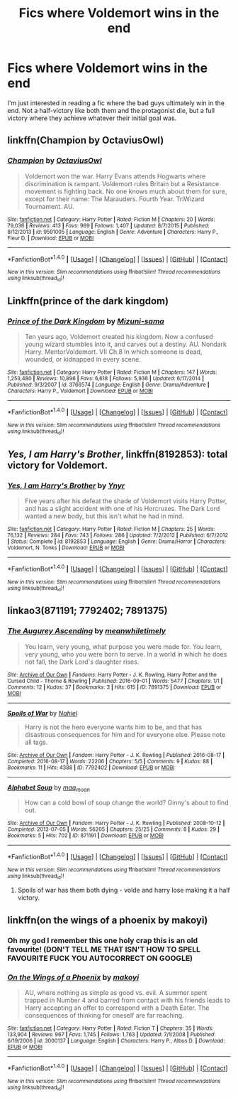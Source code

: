 #+TITLE: Fics where Voldemort wins in the end

* Fics where Voldemort wins in the end
:PROPERTIES:
:Author: ILoveToph4Eva
:Score: 12
:DateUnix: 1480857867.0
:DateShort: 2016-Dec-04
:FlairText: Request
:END:
I'm just interested in reading a fic where the bad guys ultimately win in the end. Not a half-victory like both them and the protagonist die, but a full victory where they achieve whatever their initial goal was.


** linkffn(Champion by OctaviusOwl)
:PROPERTIES:
:Author: Ch1pp
:Score: 3
:DateUnix: 1480865821.0
:DateShort: 2016-Dec-04
:END:

*** [[http://www.fanfiction.net/s/9591005/1/][*/Champion/*]] by [[https://www.fanfiction.net/u/1349264/OctaviusOwl][/OctaviusOwl/]]

#+begin_quote
  Voldemort won the war. Harry Evans attends Hogwarts where discrimination is rampant. Voldemort rules Britain but a Resistance movement is fighting back. No one knows much about them for sure, except for their name: The Marauders. Fourth Year. TriWizard Tournament. AU.
#+end_quote

^{/Site/: [[http://www.fanfiction.net/][fanfiction.net]] *|* /Category/: Harry Potter *|* /Rated/: Fiction M *|* /Chapters/: 20 *|* /Words/: 79,036 *|* /Reviews/: 413 *|* /Favs/: 969 *|* /Follows/: 1,407 *|* /Updated/: 8/7/2015 *|* /Published/: 8/12/2013 *|* /id/: 9591005 *|* /Language/: English *|* /Genre/: Adventure *|* /Characters/: Harry P., Fleur D. *|* /Download/: [[http://www.ff2ebook.com/old/ffn-bot/index.php?id=9591005&source=ff&filetype=epub][EPUB]] or [[http://www.ff2ebook.com/old/ffn-bot/index.php?id=9591005&source=ff&filetype=mobi][MOBI]]}

--------------

*FanfictionBot*^{1.4.0} *|* [[[https://github.com/tusing/reddit-ffn-bot/wiki/Usage][Usage]]] | [[[https://github.com/tusing/reddit-ffn-bot/wiki/Changelog][Changelog]]] | [[[https://github.com/tusing/reddit-ffn-bot/issues/][Issues]]] | [[[https://github.com/tusing/reddit-ffn-bot/][GitHub]]] | [[[https://www.reddit.com/message/compose?to=tusing][Contact]]]

^{/New in this version: Slim recommendations using/ ffnbot!slim! /Thread recommendations using/ linksub(thread_id)!}
:PROPERTIES:
:Author: FanfictionBot
:Score: 1
:DateUnix: 1480865829.0
:DateShort: 2016-Dec-04
:END:


** Linkffn(prince of the dark kingdom)
:PROPERTIES:
:Author: shinreimyu
:Score: 4
:DateUnix: 1480869152.0
:DateShort: 2016-Dec-04
:END:

*** [[http://www.fanfiction.net/s/3766574/1/][*/Prince of the Dark Kingdom/*]] by [[https://www.fanfiction.net/u/1355498/Mizuni-sama][/Mizuni-sama/]]

#+begin_quote
  Ten years ago, Voldemort created his kingdom. Now a confused young wizard stumbles into it, and carves out a destiny. AU. Nondark Harry. MentorVoldemort. VII Ch.8 In which someone is dead, wounded, or kidnapped in every scene.
#+end_quote

^{/Site/: [[http://www.fanfiction.net/][fanfiction.net]] *|* /Category/: Harry Potter *|* /Rated/: Fiction M *|* /Chapters/: 147 *|* /Words/: 1,253,480 *|* /Reviews/: 10,896 *|* /Favs/: 6,618 *|* /Follows/: 5,936 *|* /Updated/: 6/17/2014 *|* /Published/: 9/3/2007 *|* /id/: 3766574 *|* /Language/: English *|* /Genre/: Drama/Adventure *|* /Characters/: Harry P., Voldemort *|* /Download/: [[http://www.ff2ebook.com/old/ffn-bot/index.php?id=3766574&source=ff&filetype=epub][EPUB]] or [[http://www.ff2ebook.com/old/ffn-bot/index.php?id=3766574&source=ff&filetype=mobi][MOBI]]}

--------------

*FanfictionBot*^{1.4.0} *|* [[[https://github.com/tusing/reddit-ffn-bot/wiki/Usage][Usage]]] | [[[https://github.com/tusing/reddit-ffn-bot/wiki/Changelog][Changelog]]] | [[[https://github.com/tusing/reddit-ffn-bot/issues/][Issues]]] | [[[https://github.com/tusing/reddit-ffn-bot/][GitHub]]] | [[[https://www.reddit.com/message/compose?to=tusing][Contact]]]

^{/New in this version: Slim recommendations using/ ffnbot!slim! /Thread recommendations using/ linksub(thread_id)!}
:PROPERTIES:
:Author: FanfictionBot
:Score: 1
:DateUnix: 1480869187.0
:DateShort: 2016-Dec-04
:END:


** /Yes, I am Harry's Brother/, linkffn(8192853): total victory for Voldemort.
:PROPERTIES:
:Author: InquisitorCOC
:Score: 3
:DateUnix: 1480903025.0
:DateShort: 2016-Dec-05
:END:

*** [[http://www.fanfiction.net/s/8192853/1/][*/Yes, I am Harry's Brother/*]] by [[https://www.fanfiction.net/u/2409341/Ynyr][/Ynyr/]]

#+begin_quote
  Five years after his defeat the shade of Voldemort visits Harry Potter, and has a slight accident with one of his Horcruxes. The Dark Lord wanted a new body, but this isn't what he had in mind.
#+end_quote

^{/Site/: [[http://www.fanfiction.net/][fanfiction.net]] *|* /Category/: Harry Potter *|* /Rated/: Fiction M *|* /Chapters/: 25 *|* /Words/: 76,132 *|* /Reviews/: 284 *|* /Favs/: 743 *|* /Follows/: 286 *|* /Updated/: 7/2/2012 *|* /Published/: 6/7/2012 *|* /Status/: Complete *|* /id/: 8192853 *|* /Language/: English *|* /Genre/: Drama/Horror *|* /Characters/: Voldemort, N. Tonks *|* /Download/: [[http://www.ff2ebook.com/old/ffn-bot/index.php?id=8192853&source=ff&filetype=epub][EPUB]] or [[http://www.ff2ebook.com/old/ffn-bot/index.php?id=8192853&source=ff&filetype=mobi][MOBI]]}

--------------

*FanfictionBot*^{1.4.0} *|* [[[https://github.com/tusing/reddit-ffn-bot/wiki/Usage][Usage]]] | [[[https://github.com/tusing/reddit-ffn-bot/wiki/Changelog][Changelog]]] | [[[https://github.com/tusing/reddit-ffn-bot/issues/][Issues]]] | [[[https://github.com/tusing/reddit-ffn-bot/][GitHub]]] | [[[https://www.reddit.com/message/compose?to=tusing][Contact]]]

^{/New in this version: Slim recommendations using/ ffnbot!slim! /Thread recommendations using/ linksub(thread_id)!}
:PROPERTIES:
:Author: FanfictionBot
:Score: 1
:DateUnix: 1480903056.0
:DateShort: 2016-Dec-05
:END:


** linkao3(871191; 7792402; 7891375)
:PROPERTIES:
:Score: 2
:DateUnix: 1480872402.0
:DateShort: 2016-Dec-04
:END:

*** [[http://archiveofourown.org/works/7891375][*/The Augurey Ascending/*]] by [[http://www.archiveofourown.org/users/meanwhiletimely/pseuds/meanwhiletimely][/meanwhiletimely/]]

#+begin_quote
  You learn, very young, what purpose you were made for. You learn, very young, who you were born to serve. In a world in which he does not fall, the Dark Lord's daughter rises.
#+end_quote

^{/Site/: [[http://www.archiveofourown.org/][Archive of Our Own]] *|* /Fandoms/: Harry Potter - J. K. Rowling, Harry Potter and the Cursed Child - Thorne & Rowling *|* /Published/: 2016-09-01 *|* /Words/: 5477 *|* /Chapters/: 1/1 *|* /Comments/: 12 *|* /Kudos/: 37 *|* /Bookmarks/: 3 *|* /Hits/: 615 *|* /ID/: 7891375 *|* /Download/: [[http://archiveofourown.org/downloads/me/meanwhiletimely/7891375/The%20Augurey%20Ascending.epub?updated_at=1479653607][EPUB]] or [[http://archiveofourown.org/downloads/me/meanwhiletimely/7891375/The%20Augurey%20Ascending.mobi?updated_at=1479653607][MOBI]]}

--------------

[[http://archiveofourown.org/works/7792402][*/Spoils of War/*]] by [[http://www.archiveofourown.org/users/Nahiel/pseuds/Nahiel][/Nahiel/]]

#+begin_quote
  Harry is not the hero everyone wants him to be, and that has disastrous consequences for him and for everyone else. Please note all tags.
#+end_quote

^{/Site/: [[http://www.archiveofourown.org/][Archive of Our Own]] *|* /Fandom/: Harry Potter - J. K. Rowling *|* /Published/: 2016-08-17 *|* /Completed/: 2016-08-17 *|* /Words/: 22206 *|* /Chapters/: 5/5 *|* /Comments/: 9 *|* /Kudos/: 88 *|* /Bookmarks/: 11 *|* /Hits/: 4388 *|* /ID/: 7792402 *|* /Download/: [[http://archiveofourown.org/downloads/Na/Nahiel/7792402/Spoils%20of%20War.epub?updated_at=1471405248][EPUB]] or [[http://archiveofourown.org/downloads/Na/Nahiel/7792402/Spoils%20of%20War.mobi?updated_at=1471405248][MOBI]]}

--------------

[[http://archiveofourown.org/works/871191][*/Alphabet Soup/*]] by [[http://www.archiveofourown.org/users/maq_moon/pseuds/maq_moon][/maq_moon/]]

#+begin_quote
  How can a cold bowl of soup change the world? Ginny's about to find out.
#+end_quote

^{/Site/: [[http://www.archiveofourown.org/][Archive of Our Own]] *|* /Fandom/: Harry Potter - J. K. Rowling *|* /Published/: 2008-10-12 *|* /Completed/: 2013-07-05 *|* /Words/: 56205 *|* /Chapters/: 25/25 *|* /Comments/: 8 *|* /Kudos/: 29 *|* /Bookmarks/: 5 *|* /Hits/: 702 *|* /ID/: 871191 *|* /Download/: [[http://archiveofourown.org/downloads/ma/maq_moon/871191/Alphabet%20Soup.epub?updated_at=1387614776][EPUB]] or [[http://archiveofourown.org/downloads/ma/maq_moon/871191/Alphabet%20Soup.mobi?updated_at=1387614776][MOBI]]}

--------------

*FanfictionBot*^{1.4.0} *|* [[[https://github.com/tusing/reddit-ffn-bot/wiki/Usage][Usage]]] | [[[https://github.com/tusing/reddit-ffn-bot/wiki/Changelog][Changelog]]] | [[[https://github.com/tusing/reddit-ffn-bot/issues/][Issues]]] | [[[https://github.com/tusing/reddit-ffn-bot/][GitHub]]] | [[[https://www.reddit.com/message/compose?to=tusing][Contact]]]

^{/New in this version: Slim recommendations using/ ffnbot!slim! /Thread recommendations using/ linksub(thread_id)!}
:PROPERTIES:
:Author: FanfictionBot
:Score: 2
:DateUnix: 1480872410.0
:DateShort: 2016-Dec-04
:END:

**** Spoils of war has them both dying - volde and harry lose making it a half victory.
:PROPERTIES:
:Author: DaGeek247
:Score: 1
:DateUnix: 1480901220.0
:DateShort: 2016-Dec-05
:END:


** linkffn(on the wings of a phoenix by makoyi)
:PROPERTIES:
:Author: Lord_Anarchy
:Score: 1
:DateUnix: 1480876071.0
:DateShort: 2016-Dec-04
:END:

*** Oh my god I remember this one holy crap this is an old favourite! (DON'T TELL ME THAT ISN'T HOW TO SPELL FAVOURITE FUCK YOU AUTOCORRECT ON GOOGLE)
:PROPERTIES:
:Author: SeriouslySirius666
:Score: 5
:DateUnix: 1480889583.0
:DateShort: 2016-Dec-05
:END:


*** [[http://www.fanfiction.net/s/3000137/1/][*/On the Wings of a Phoenix/*]] by [[https://www.fanfiction.net/u/944495/makoyi][/makoyi/]]

#+begin_quote
  AU, where nothing as simple as good vs. evil. A summer spent trapped in Number 4 and barred from contact with his friends leads to Harry accepting an offer to correspond with a Death Eater. The consequences of thinking for oneself are far reaching.
#+end_quote

^{/Site/: [[http://www.fanfiction.net/][fanfiction.net]] *|* /Category/: Harry Potter *|* /Rated/: Fiction T *|* /Chapters/: 35 *|* /Words/: 133,904 *|* /Reviews/: 967 *|* /Favs/: 1,745 *|* /Follows/: 1,763 *|* /Updated/: 7/1/2008 *|* /Published/: 6/19/2006 *|* /id/: 3000137 *|* /Language/: English *|* /Characters/: Harry P., Albus D. *|* /Download/: [[http://www.ff2ebook.com/old/ffn-bot/index.php?id=3000137&source=ff&filetype=epub][EPUB]] or [[http://www.ff2ebook.com/old/ffn-bot/index.php?id=3000137&source=ff&filetype=mobi][MOBI]]}

--------------

*FanfictionBot*^{1.4.0} *|* [[[https://github.com/tusing/reddit-ffn-bot/wiki/Usage][Usage]]] | [[[https://github.com/tusing/reddit-ffn-bot/wiki/Changelog][Changelog]]] | [[[https://github.com/tusing/reddit-ffn-bot/issues/][Issues]]] | [[[https://github.com/tusing/reddit-ffn-bot/][GitHub]]] | [[[https://www.reddit.com/message/compose?to=tusing][Contact]]]

^{/New in this version: Slim recommendations using/ ffnbot!slim! /Thread recommendations using/ linksub(thread_id)!}
:PROPERTIES:
:Author: FanfictionBot
:Score: 1
:DateUnix: 1480876115.0
:DateShort: 2016-Dec-04
:END:

